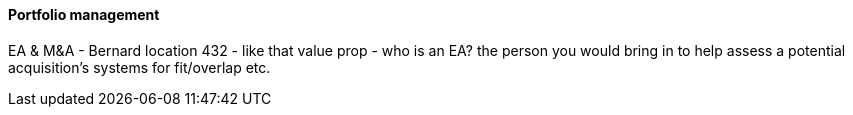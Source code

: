 ==== Portfolio management

EA & M&A - Bernard location 432 - like that value prop  - who is an EA? the person you would bring in to help assess a potential acquisition's systems for fit/overlap etc.
